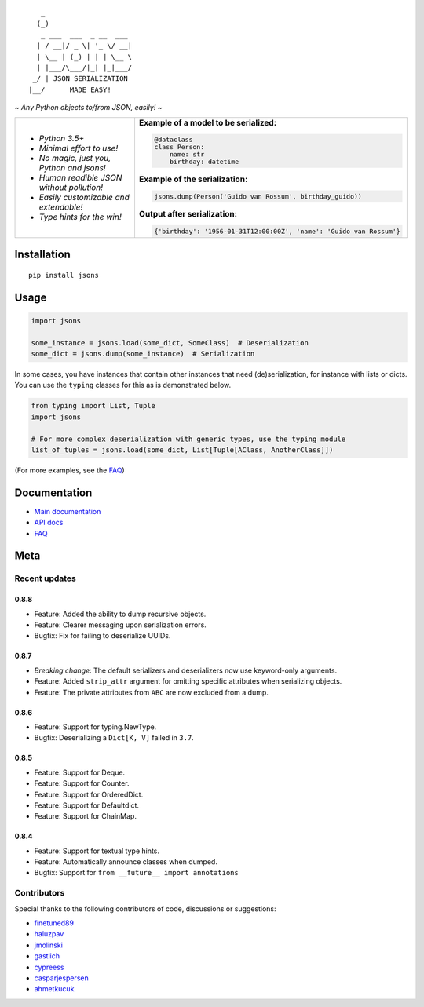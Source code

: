 |PyPI version| |Docs| |Build Status| |Code Coverage| |Scrutinizer Code Quality|
|Downloads| |Maintainability|

::

       _
      (_)
       _ ___  ___  _ __  ___
      | / __|/ _ \| '_ \/ __|
      | \__ | (_) | | | \__ \
      | |___/\___/|_| |_|___/
     _/ | JSON SERIALIZATION
    |__/      MADE EASY!


*~ Any Python objects to/from JSON, easily! ~*


+--------------------------------------------------------+----------------------------------------------------------------------+
| * *Python 3.5+*                                        | **Example of a model to be serialized:**                             |
|                                                        |                                                                      |
| * *Minimal effort to use!*                             | .. code:: python                                                     |
|                                                        |                                                                      |
| * *No magic, just you, Python and jsons!*              |                                                                      |
|                                                        |     @dataclass                                                       |
| * *Human readible JSON without pollution!*             |     class Person:                                                    |
|                                                        |         name: str                                                    |
| * *Easily customizable and extendable!*                |         birthday: datetime                                           |
|                                                        |                                                                      |
| * *Type hints for the win!*                            | **Example of the serialization:**                                    |
|                                                        |                                                                      |
|                                                        |                                                                      |
|                                                        | .. code:: python                                                     |
|                                                        |                                                                      |
|                                                        |                                                                      |
|                                                        |     jsons.dump(Person('Guido van Rossum', birthday_guido))           |
|                                                        |                                                                      |
|                                                        |                                                                      |
|                                                        | **Output after serialization:**                                      |
|                                                        |                                                                      |
|                                                        |                                                                      |
|                                                        | .. code:: python                                                     |
|                                                        |                                                                      |
|                                                        |                                                                      |
|                                                        |     {'birthday': '1956-01-31T12:00:00Z', 'name': 'Guido van Rossum'} |
+--------------------------------------------------------+----------------------------------------------------------------------+

************
Installation
************

::

   pip install jsons

*****
Usage
*****

.. code:: python

   import jsons

   some_instance = jsons.load(some_dict, SomeClass)  # Deserialization
   some_dict = jsons.dump(some_instance)  # Serialization

In some cases, you have instances that contain other instances that need
(de)serialization, for instance with lists or dicts. You can use the
``typing`` classes for this as is demonstrated below.

.. code:: python

   from typing import List, Tuple
   import jsons

   # For more complex deserialization with generic types, use the typing module
   list_of_tuples = jsons.load(some_dict, List[Tuple[AClass, AnotherClass]])

(For more examples, see the
`FAQ <https://jsons.readthedocs.io/en/latest/faq.html>`_)

*************
Documentation
*************
* `Main documentation <https://jsons.readthedocs.io/en/latest/>`_
* `API docs <https://jsons.readthedocs.io/en/latest/api.html>`_
* `FAQ <https://jsons.readthedocs.io/en/latest/faq.html>`_


****
Meta
****

Recent updates
==============

0.8.8
+++++
- Feature: Added the ability to dump recursive objects.
- Feature: Clearer messaging upon serialization errors.
- Bugfix: Fix for failing to deserialize UUIDs.

0.8.7
+++++
- *Breaking change*: The default serializers and deserializers now use keyword-only arguments.
- Feature: Added ``strip_attr`` argument for omitting specific attributes when serializing objects.
- Feature: The private attributes from ``ABC`` are now excluded from a dump.

0.8.6
+++++
- Feature: Support for typing.NewType.
- Bugfix: Deserializing a ``Dict[K, V]`` failed in ``3.7``.

0.8.5
+++++
- Feature: Support for Deque.
- Feature: Support for Counter.
- Feature: Support for OrderedDict.
- Feature: Support for Defaultdict.
- Feature: Support for ChainMap.

0.8.4
+++++
- Feature: Support for textual type hints.
- Feature: Automatically announce classes when dumped.
- Bugfix: Support for ``from __future__ import annotations``


Contributors
============
Special thanks to the following contributors of code, discussions or suggestions:


- `finetuned89 <https://github.com/finetuned89>`_
- `haluzpav <https://github.com/haluzpav>`_
- `jmolinski <https://github.com/jmolinski>`_
- `gastlich <https://github.com/gastlich>`_
- `cypreess <https://github.com/cypreess>`_
- `casparjespersen <https://github.com/casparjespersen>`_
- `ahmetkucuk <https://github.com/ahmetkucuk>`_

.. |PyPI version| image:: https://badge.fury.io/py/jsons.svg
   :target: https://badge.fury.io/py/jsons

.. |Docs| image:: https://readthedocs.org/projects/jsons/badge/?version=latest
   :target: https://jsons.readthedocs.io/en/latest/?badge=latest
   :alt: Documentation Status

.. |Build Status| image:: https://api.travis-ci.org/ramonhagenaars/jsons.svg?branch=master
   :target: https://travis-ci.org/ramonhagenaars/jsons

.. |Code Coverage| image:: https://codecov.io/gh/ramonhagenaars/jsons/branch/master/graph/badge.svg
  :target: https://codecov.io/gh/ramonhagenaars/jsons

.. |Scrutinizer Code Quality| image:: https://scrutinizer-ci.com/g/ramonhagenaars/jsons/badges/quality-score.png?b=master
   :target: https://scrutinizer-ci.com/g/ramonhagenaars/jsons/?branch=master

.. |Maintainability| image:: https://api.codeclimate.com/v1/badges/17d997068b3387c2f2c3/maintainability
   :target: https://codeclimate.com/github/ramonhagenaars/jsons/maintainability

.. |Downloads| image:: https://img.shields.io/pypi/dm/jsons.svg
   :target: https://pypistats.org/packages/jsons
